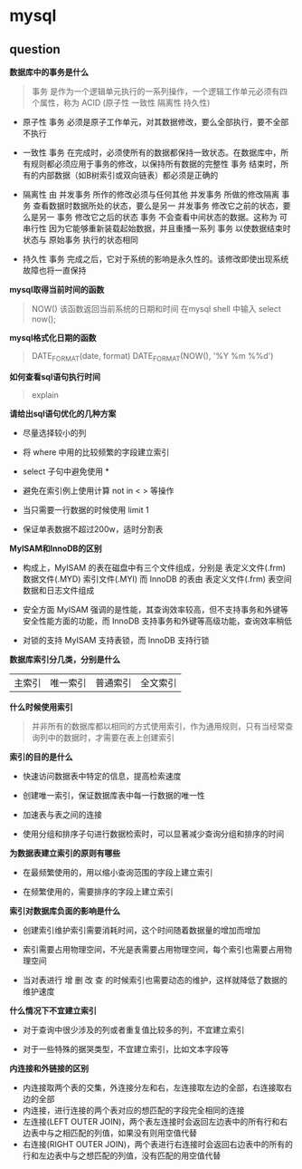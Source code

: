 # بِسْمِ اللّهِ الرَّحْمـَنِ الرَّحِيمِ

* mysql

** question

*数据库中的事务是什么*

#+BEGIN_QUOTE
事务 是作为一个逻辑单元执行的一系列操作，一个逻辑工作单元必须有四个属性，称为 ACID (原子性 一致性 隔离性 持久性)
#+END_QUOTE

- 原子性 事务 必须是原子工作单元，对其数据修改，要么全部执行，要不全部不执行

- 一致性 事务 在完成时，必须使所有的数据都保持一致状态。在数据库中，所有规则都必须应用于事务的修改，以保持所有数据的完整性 事务 结束时，所有的内部数据（如B树索引或双向链表）都必须是正确的

- 隔离性 由 并发事务 所作的修改必须与任何其他 并发事务 所做的修改隔离 事务 查看数据时数据所处的状态，要么是另一 并发事务 修改它之前的状态，要么是另一 事务 修改它之后的状态 事务 不会查看中间状态的数据。这称为 可串行性 因为它能够重新装载起始数据，并且重播一系列 事务 以使数据结束时状态与 原始事务 执行的状态相同

- 持久性 事务 完成之后，它对于系统的影响是永久性的。该修改即使出现系统故障也将一直保持

*mysql取得当前时间的函数*

#+BEGIN_QUOTE
NOW() 该函数返回当前系统的日期和时间 在mysql shell 中输入 select now();
#+END_QUOTE

*mysql格式化日期的函数*

#+BEGIN_QUOTE
DATE_FORMAT(date, format) DATE_FORMAT(NOW(), '%Y %m %%d')
#+END_QUOTE

*如何查看sql语句执行时间*

#+BEGIN_QUOTE
explain
#+END_QUOTE

*请给出sql语句优化的几种方案*

- 尽量选择较小的列

- 将 where 中用的比较频繁的字段建立索引

- select 子句中避免使用 *

- 避免在索引例上使用计算 not in < > 等操作

- 当只需要一行数据的时候使用 limit 1

- 保证单表数据不超过200w，适时分割表

*MyISAM和InnoDB的区别*

- 构成上，MyISAM 的表在磁盘中有三个文件组成，分别是 表定义文件(.frm) 数据文件(.MYD) 索引文件(.MYI) 而 InnoDB 的表由 表定义文件(.frm) 表空间数据和日志文件组成

- 安全方面 MyISAM 强调的是性能，其查询效率较高，但不支持事务和外键等安全性能方面的功能，而 InnoDB 支持事务和外键等高级功能，查询效率稍低

- 对锁的支持 MyISAM 支持表锁，而 InnoDB 支持行锁

*数据库索引分几类，分别是什么*

| 主索引 | 唯一索引 | 普通索引 | 全文索引 |

*什么时候使用索引*

#+BEGIN_QUOTE
并非所有的数据库都以相同的方式使用索引，作为通用规则，只有当经常查询列中的数据时，才需要在表上创建索引
#+END_QUOTE

*索引的目的是什么*

- 快速访问数据表中特定的信息，提高检索速度

- 创建唯一索引，保证数据库表中每一行数据的唯一性

- 加速表与表之间的连接

- 使用分组和排序子句进行数据检索时，可以显著减少查询分组和排序的时间

*为数据表建立索引的原则有哪些*

- 在最频繁使用的，用以缩小查询范围的字段上建立索引

- 在频繁使用的，需要排序的字段上建立索引

*索引对数据库负面的影响是什么*

- 创建索引维护索引需要消耗时间，这个时间随着数据量的增加而增加

- 索引需要占用物理空间，不光是表需要占用物理空间，每个索引也需要占用物理空间

- 当对表进行 增 删 改 查 的时候索引也需要动态的维护，这样就降低了数据的维护速度

*什么情况下不宜建立索引*

- 对于查询中很少涉及的列或者重复值比较多的列，不宜建立索引

- 对于一些特殊的据哭类型，不宜建立索引，比如文本字段等

*内连接和外链接的区别*

- 内连接取两个表的交集，外连接分左和右，左连接取左边的全部，右连接取右边的全部
- 内连接，进行连接的两个表对应的想匹配的字段完全相同的连接
- 左连接(LEFT OUTER JOIN)，两个表左连接时会返回左边表中的所有行和右边表中与之相匹配的列值，如果没有则用空值代替
- 右连接(RIGHT OUTER JOIN)，两个表进行右连接时会返回右边表中的所有的行和左边表中与之想匹配的列值，没有匹配的用空值代替
